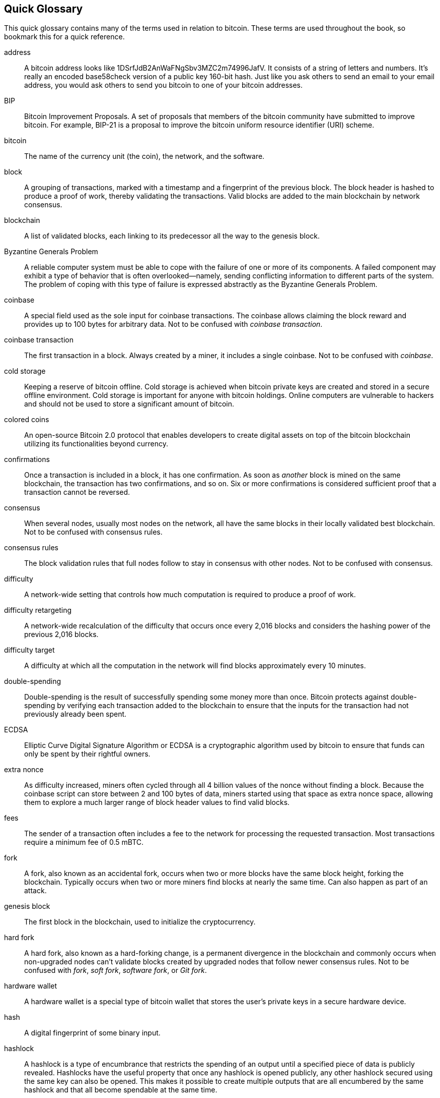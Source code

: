 [preface]
== Quick Glossary

This quick glossary contains many of the terms used in relation to bitcoin. These terms are used throughout the book, so bookmark this for a quick reference.

address::
    A bitcoin address looks like +1DSrfJdB2AnWaFNgSbv3MZC2m74996JafV+. It consists of a string of letters and numbers. It's really an encoded base58check version of a public key 160-bit hash. Just like you ask others to send an email to your email address, you would ask others to send you bitcoin to one of your bitcoin addresses.

BIP::
    Bitcoin Improvement Proposals.  A set of proposals that members of the bitcoin community have submitted to improve bitcoin. For example, BIP-21 is a proposal to improve the bitcoin uniform resource identifier (URI) scheme.

bitcoin::
    The name of the currency unit (the coin), the network, and the software.

block::
    A grouping of transactions, marked with a timestamp and a fingerprint of the previous block. The block header is hashed to produce a proof of work, thereby validating the transactions. Valid blocks are added to the main blockchain by network consensus.

blockchain::
	A list of validated blocks, each linking to its predecessor all the way to the genesis block.

Byzantine Generals Problem::
    A reliable computer system must be able to cope with the failure of one or more of its components. A failed component may exhibit a type of behavior that is often overlooked--namely, sending conflicting information to different parts of the system. The problem of coping with this type of failure is expressed abstractly as the Byzantine Generals Problem.

coinbase::
	A special field used as the sole input for coinbase transactions. The coinbase allows claiming the block reward and provides up to 100 bytes for arbitrary data.
	Not to be confused with _coinbase transaction_.

coinbase transaction::
	The first transaction in a block. Always created by a miner, it includes a single coinbase.
	Not to be confused with _coinbase_.

cold storage::
	Keeping a reserve of bitcoin offline. Cold storage is achieved when bitcoin private keys are created and stored in a secure offline environment. Cold storage is important for anyone with bitcoin holdings. Online computers are vulnerable to hackers and should not be used to store a significant amount of bitcoin.

colored coins::
	An open-source Bitcoin 2.0 protocol that enables developers to create digital assets on top of the bitcoin blockchain utilizing its functionalities beyond currency.

confirmations::
	Once a transaction is included in a block, it has one confirmation. As soon as _another_ block is mined on the same blockchain, the transaction has two confirmations, and so on. Six or more confirmations is considered sufficient proof that a transaction cannot be reversed.

consensus::
    When several nodes, usually most nodes on the network, all have the same blocks in their locally validated best blockchain.
    Not to be confused with consensus rules.

consensus rules::
    The block validation rules that full nodes follow to stay in consensus with other nodes.
    Not to be confused with consensus.

difficulty::
	A network-wide setting that controls how much computation is required to produce a proof of work.

difficulty retargeting::
	A network-wide recalculation of the difficulty that occurs once every 2,016 blocks and considers the hashing power of the previous 2,016 blocks.

difficulty target::
    A difficulty at which all the computation in the network will find blocks approximately every 10 minutes.

double-spending::
    Double-spending is the result of successfully spending some money more than once. Bitcoin protects against double-spending by verifying each transaction added to the blockchain to ensure that the inputs for the transaction had not previously already been spent.

ECDSA::
    Elliptic Curve Digital Signature Algorithm or ECDSA is a cryptographic algorithm used by bitcoin to ensure that funds can only be spent by their rightful owners.

extra nonce::
    As difficulty increased, miners often cycled through all 4 billion values of the nonce without finding a block. Because the coinbase script can store between 2 and 100 bytes of data, miners started using that space as extra nonce space, allowing them to explore a much larger range of block header values to find valid blocks.

fees::
	The sender of a transaction often includes a fee to the network for processing the requested transaction.  Most transactions require a minimum fee of 0.5 mBTC.

fork::
    A fork, also known as an accidental fork, occurs when two or more blocks have the same block height, forking the blockchain. Typically occurs when two or more miners find blocks at nearly the same time. Can also happen as part of an attack.

genesis block::
	The first block in the blockchain, used to initialize the cryptocurrency.

hard fork::
    A hard fork, also known as a hard-forking change, is a permanent divergence in the blockchain and commonly occurs when non-upgraded nodes can’t validate blocks created by upgraded nodes that follow newer consensus rules.
    Not to be confused with _fork_, _soft fork_, _software fork_, or _Git fork_.

hardware wallet::
    A hardware wallet is a special type of bitcoin wallet that stores the user's private keys in a secure hardware device.

hash::
    A digital fingerprint of some binary input.

hashlock::
    A hashlock is a type of encumbrance that restricts the spending of an output until a specified piece of data is publicly revealed. Hashlocks have the useful property that once any hashlock is opened publicly, any other hashlock secured using the same key can also be opened. This makes it possible to create multiple outputs that are all encumbered by the same hashlock and that all become spendable at the same time.

HD protocol::
    The Hierarchical Deterministic (HD) key creation and transfer protocol (BIP32), which allows creating child keys from parent keys in a hierarchy.

HD wallet::
    Wallets using the Hierarchical Deterministic (HD protocol) key creation and transfer protocol (BIP32).

HD wallet seed::
    An HD wallet seed or root seed is a potentially short value used as a seed to generate the master private key and master chain code for an HD wallet.

HTLC::
    A Hashed TimeLock Contract or HTLC is a class of payments that use hashlocks and timelocks to require that the receiver of a payment either acknowledge receiving the payment prior to a deadline by generating cryptographic proof of payment or forfeit the ability to claim the payment, returning it to the payer.

KYC::
    Know Your Customer (KYC) is the process of a business identifying and verifying the identity of its clients. The term is also used to refer to the bank regulation that governs these activities.

LevelDB::
    LevelDB is an open-source on-disk key-value store. It is a lightweight, single-purpose library for persistence with bindings to many platforms.

Lightning Network::
    The Lightning Network is a proposed implementation of Hashed Timelock Contracts (HTLCs) with bi-directional payment channels which allows payments to be securely routed across multiple peer-to-peer payment channels. This allows the formation of a network where any peer on the network can pay any other peer even if they don't directly have a channel open between each other.

locktime::
    Locktime, or more technically nLockTime, is the part of a transaction which indicates the earliest time or earliest block when that transaction may be added to the blockchain.

mempool::
    The bitcoin mempool (memory pool) is a collection of all transaction data in a block that have been verified by bitcoin nodes but are not yet confirmed.

Merkle root::
    The root node of a Merkle tree, a descendant of all the hashed pairs in the tree. Block headers must include a valid merkle root descended from all transactions in that block.

Merkle tree::
    A tree constructed by hashing paired data (the leaves), then pairing and hashing the results until a single hash remains, the merkle root. In bitcoin, the leaves are almost always transactions from a single block.

miner::
    A network node that finds valid proof of work for new blocks by repeated hashing.

multisignature::
    Multisignature (multisig) refers to requiring more than one key to authorize a bitcoin transaction.

network::
    A peer-to-peer network that propagates transactions and blocks to every bitcoin node on the network.

nonce::
    The nonce in a bitcoin block is a 32-bit (4-byte) field whose value is set so that the hash of the block will contain a run of leading zeros. The rest of the fields may not be changed, as they have a defined meaning.

off-chain transactions::
    An off-chain transaction is the movement of value outside of the blockchain. While an on-chain transaction—usually referred to as simply a transaction—modifies the blockchain and depends on the blockchain to determine its validity, an off-chain transaction relies on other methods to record and validate the transaction.

opcode::
    Operation codes from the bitcoin Script language which push data or perform functions within a pubkey script or signature script.

Open Assets Protocol::
    A simple and powerful protocol built on top of the bitcoin blockchain. It allows issuance and transfer of user-created assets. The Open Assets Protocol is an evolution of the concept of colored coins.

OP_RETURN::
    An opcode used in one of the outputs in an OP_RETURN transaction. Not to be confused with _OP_RETURN transaction_.

OP_RETURN transaction::
    A transaction type relayed and mined by default in Bitcoin Core 0.9.0 and later that adds arbitrary data to a provably unspendable pubkey script that full nodes don’t have to store in their UTXO database. Not to be confused with _OP_RETURN opcode_.

orphan block::
    Blocks whose parent block has not been processed by the local node, so they can’t be fully validated yet.

orphan transactions::
    Transactions that can't go into the pool due to one or more missing input transactions.

output::
    Output, transaction output or TxOut is an output in a transaction which contains two fields: a value field for transferring zero or more satoshis, and a pubkey script for indicating what conditions must be fulfilled for those satoshis to be further spent.

P2PKH::
    Transactions that pay a bitcoin address contain P2PKH or Pay To PubKey Hash scripts. An output locked by a P2PKH script can be unlocked (spent) by presenting a public key and a digital signature created by the corresponding private key.

P2SH::
    P2SH or Pay to Script Hash is a powerful new type of transaction that greatly simplifies the use of complex transaction scripts. With P2SH the complex script that details the conditions for spending the output (redeem script) is not presented in the locking script. Instead, only a hash of it is in the locking script.

P2SH address::
    P2SH addresses are Base58Check encodings of the 20-byte hash of a script. They use the version prefix "5", which results in Base58Check-encoded addresses that start with a "3". P2SH addresses hide all of the complexity, so that the person making a payment does not see the script.

P2WPKH::
    The signature of a P2WPKH (Pay to Witness Public Key Hash) contains the same information as a P2PKH spending, but is located in the witness field instead of the scriptSig field. The scriptPubKey is also modified.

P2WSH::
    The difference between P2SH and P2WSH (Pay to Witness Script Hash) is about the cryptographic proof location change from the scriptSig field to the witness field and the scriptPubKey that is also modified.

paper wallet::
    In the most specific sense, a paper wallet is a document containing all of the data necessary to generate any number of bitcoin private keys, forming a wallet of keys. However, people often use the term to mean any way of storing bitcoin offline as a physical document. This second definition also includes paper keys and redeemable codes.

payment channels::
    A micropayment channel or payment channel is class of techniques designed to allow users to make multiple bitcoin transactions without committing all of the transactions to the bitcoin blockchain. In a typical payment channel, only two transactions are added to the blockchain, but an unlimited or nearly unlimited number of payments can be made between the participants.

pooled mining::
    Pooled mining is a mining approach where multiple generating clients contribute to the generation of a block and then split the block reward according the contributed processing power.

proof of stake::
    Proof of stake (PoS) is a method by which a cryptocurrency blockchain network aims to achieve distributed consensus. Proof of stake asks users to prove ownership of a certain amount of currency (their "stake" in the currency).

proof of work::
	A piece of data that requires significant computation to find. In bitcoin, miners must find a numeric solution to the SHA256 algorithm that meets a network-wide target, the difficulty target.

reward::
    An amount included in each new block as a reward by the network to the miner who found the proof-of-work solution. It is currently 12.5 BTC per block.

RIPEMD-160::
    RIPEMD-160 is a 160-bit cryptographic hash function. It is a strengthened version of RIPEMD with a 160-bit hash result, and is expected to be secure for the next ten years or more.

Satoshi Nakamoto::
    Satoshi Nakamoto is the name used by the person or people who designed bitcoin and created its original reference implementation, Bitcoin Core. As a part of the implementation, they also devised the first blockchain database. In the process they were the first to solve the double-spending problem for digital currency. Their real identity remains unknown.

Script::
    Bitcoin uses a scripting system for transactions. Forth-like, Script is simple, stack-based, and processed from left to right. It is purposefully not Turing-complete, with no loops.

ScriptPubKey (aka pubkey script)::
    ScriptPubKey or Pubkey Script is a script included in outputs which sets the conditions that must be fulfilled for those satoshis to be spent. Data for fulfilling the conditions can be provided in a signature script.

ScriptSig (aka signature script)::
    ScriptSig or signature script is the data generated by a spender which is almost always used as variables to satisfy a pubkey script.

secret key (aka private key)::
	The secret number that unlocks bitcoin sent to the corresponding address. A secret key looks like +5J76sF8L5jTtzE96r66Sf8cka9y44wdpJjMwCxR3tzLh3ibVPxh+.

Segregated Witness::
    Segregated Witness is a proposed upgrade to the bitcoin protocol which separates signature data from bitcoin transactions. Segregated Witness is a proposed soft fork—a change that technically makes bitcoin’s protocol rules more restrictive.

SHA::
    The Secure Hash Algorithm or SHA is a family of cryptographic hash functions published by the National Institute of Standards and Technology (NIST).

soft fork::
    A soft fork or soft-forking change is a temporary fork in the blockchain which commonly occurs when miners using non-upgraded nodes don't follow a new consensus rule their nodes don’t know about.
    Not to be confused with _fork_, _hard fork_, _software fork_, or _Git fork_.

SPV (aka Simplified Payment Verification)::
    SPV or Simplified Payment Verification is a method for verifying particular transactions were included in a block without downloading the entire block. The method is used by some lightweight bitcoin clients.

stale block::
    A block that was successfully mined but isn’t included on the current best blockchain, likely because some other block at the same height had its chain extended first.

timelocks::
    A timelock is a type of encumbrance that restricts the spending of some bitcoin until a specified future time or block height. Timelocks feature prominently in many bitcoin contracts, including payment channels and hashed timelock contracts.

transaction::
    In simple terms, a transfer of bitcoin from one address to another. More precisely, a transaction is a signed data structure expressing a transfer of value. Transactions are transmitted over the bitcoin network, collected by miners, and included into blocks, made permanent on the blockchain.

transaction pool::
    An unordered collection of transactions that are not in blocks in the main chain, but for which we have input transactions.

Turing completeness::
     A program language is called "Turing complete" if it can run any program that a Turing machine can run given enough time and memory.

UTXO (aka Unspent Transaction Output)::
    An Unspent Transaction Output that can be spent as an input in a new transaction.

wallet::
    Software that holds all your bitcoin addresses and secret keys. Use it to send, receive, and store your bitcoin.

WIF (aka Wallet Import Format)::
    WIF or Wallet Import Format is a data interchange format designed to allow exporting and importing a single private key with a flag indicating whether or not it uses a compressed public key.
